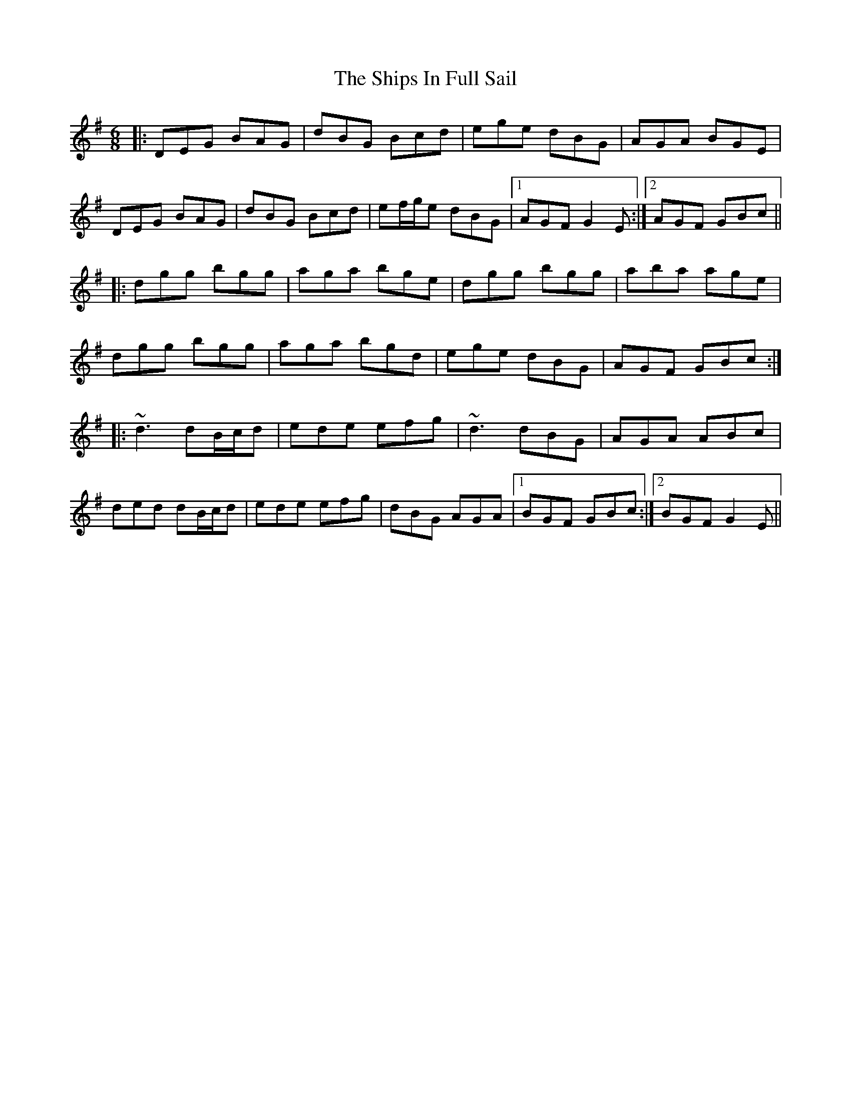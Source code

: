 X: 36853
T: Ships In Full Sail, The
R: jig
M: 6/8
K: Gmajor
|:DEG BAG|dBG Bcd|ege dBG|AGA BGE|
DEG BAG|dBG Bcd|ef/g/e dBG|1 AGF G2 E:|2 AGF GBc||
|:dgg bgg|aga bge|dgg bgg|aba age|
dgg bgg|aga bgd|ege dBG|AGF GBc:|
|:~d3 dB/c/d|ede efg|~d3 dBG|AGA ABc|
ded dB/c/d|ede efg|dBG AGA|1 BGF GBc:|2 BGF G2 E||

